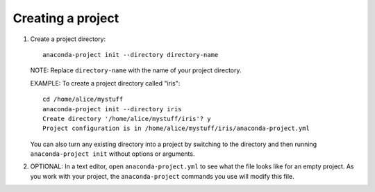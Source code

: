 ==================
Creating a project
==================

#. Create a project directory::

     anaconda-project init --directory directory-name

   NOTE: Replace ``directory-name`` with the name of your project
   directory.

   EXAMPLE: To create a project directory called "iris"::

     cd /home/alice/mystuff
     anaconda-project init --directory iris
     Create directory '/home/alice/mystuff/iris'? y
     Project configuration is in /home/alice/mystuff/iris/anaconda-project.yml

   You can also turn any existing directory into a project by
   switching to the directory and then running
   ``anaconda-project init`` without options or arguments.

#. OPTIONAL: In a text editor, open ``anaconda-project.yml`` to
   see what the file looks like for an empty project. As you work
   with your project, the ``anaconda-project`` commands you use
   will modify this file.
